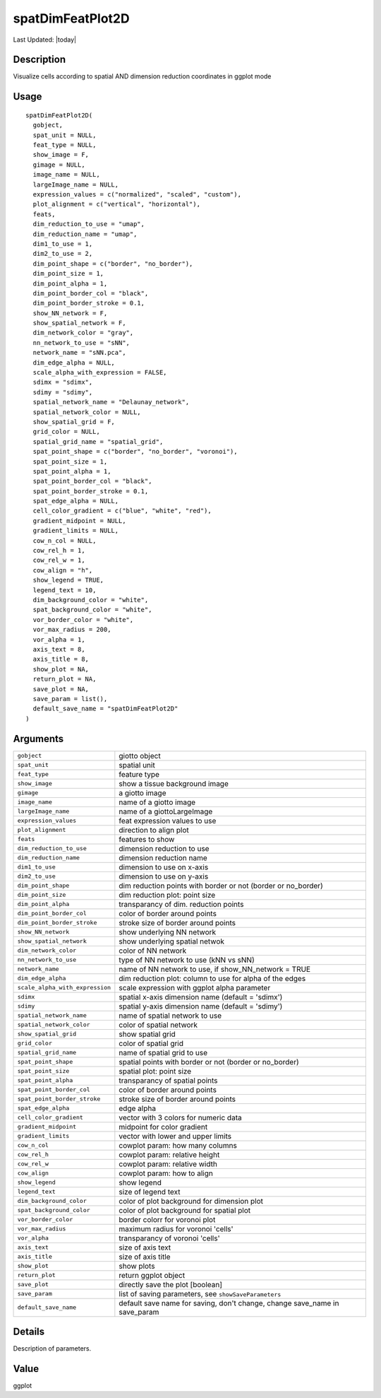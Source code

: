 spatDimFeatPlot2D
-----------------

.. link-button:: https://github.com/drieslab/Giotto/tree/suite/R/spatial_visuals.R#L5432
		:type: url
		:text: View Source Code
		:classes: btn-outline-primary btn-block

Last Updated: |today|

Description
~~~~~~~~~~~

Visualize cells according to spatial AND dimension reduction coordinates
in ggplot mode

Usage
~~~~~

::

   spatDimFeatPlot2D(
     gobject,
     spat_unit = NULL,
     feat_type = NULL,
     show_image = F,
     gimage = NULL,
     image_name = NULL,
     largeImage_name = NULL,
     expression_values = c("normalized", "scaled", "custom"),
     plot_alignment = c("vertical", "horizontal"),
     feats,
     dim_reduction_to_use = "umap",
     dim_reduction_name = "umap",
     dim1_to_use = 1,
     dim2_to_use = 2,
     dim_point_shape = c("border", "no_border"),
     dim_point_size = 1,
     dim_point_alpha = 1,
     dim_point_border_col = "black",
     dim_point_border_stroke = 0.1,
     show_NN_network = F,
     show_spatial_network = F,
     dim_network_color = "gray",
     nn_network_to_use = "sNN",
     network_name = "sNN.pca",
     dim_edge_alpha = NULL,
     scale_alpha_with_expression = FALSE,
     sdimx = "sdimx",
     sdimy = "sdimy",
     spatial_network_name = "Delaunay_network",
     spatial_network_color = NULL,
     show_spatial_grid = F,
     grid_color = NULL,
     spatial_grid_name = "spatial_grid",
     spat_point_shape = c("border", "no_border", "voronoi"),
     spat_point_size = 1,
     spat_point_alpha = 1,
     spat_point_border_col = "black",
     spat_point_border_stroke = 0.1,
     spat_edge_alpha = NULL,
     cell_color_gradient = c("blue", "white", "red"),
     gradient_midpoint = NULL,
     gradient_limits = NULL,
     cow_n_col = NULL,
     cow_rel_h = 1,
     cow_rel_w = 1,
     cow_align = "h",
     show_legend = TRUE,
     legend_text = 10,
     dim_background_color = "white",
     spat_background_color = "white",
     vor_border_color = "white",
     vor_max_radius = 200,
     vor_alpha = 1,
     axis_text = 8,
     axis_title = 8,
     show_plot = NA,
     return_plot = NA,
     save_plot = NA,
     save_param = list(),
     default_save_name = "spatDimFeatPlot2D"
   )

Arguments
~~~~~~~~~

+-----------------------------------+-----------------------------------+
| ``gobject``                       | giotto object                     |
+-----------------------------------+-----------------------------------+
| ``spat_unit``                     | spatial unit                      |
+-----------------------------------+-----------------------------------+
| ``feat_type``                     | feature type                      |
+-----------------------------------+-----------------------------------+
| ``show_image``                    | show a tissue background image    |
+-----------------------------------+-----------------------------------+
| ``gimage``                        | a giotto image                    |
+-----------------------------------+-----------------------------------+
| ``image_name``                    | name of a giotto image            |
+-----------------------------------+-----------------------------------+
| ``largeImage_name``               | name of a giottoLargeImage        |
+-----------------------------------+-----------------------------------+
| ``expression_values``             | feat expression values to use     |
+-----------------------------------+-----------------------------------+
| ``plot_alignment``                | direction to align plot           |
+-----------------------------------+-----------------------------------+
| ``feats``                         | features to show                  |
+-----------------------------------+-----------------------------------+
| ``dim_reduction_to_use``          | dimension reduction to use        |
+-----------------------------------+-----------------------------------+
| ``dim_reduction_name``            | dimension reduction name          |
+-----------------------------------+-----------------------------------+
| ``dim1_to_use``                   | dimension to use on x-axis        |
+-----------------------------------+-----------------------------------+
| ``dim2_to_use``                   | dimension to use on y-axis        |
+-----------------------------------+-----------------------------------+
| ``dim_point_shape``               | dim reduction points with border  |
|                                   | or not (border or no_border)      |
+-----------------------------------+-----------------------------------+
| ``dim_point_size``                | dim reduction plot: point size    |
+-----------------------------------+-----------------------------------+
| ``dim_point_alpha``               | transparancy of dim. reduction    |
|                                   | points                            |
+-----------------------------------+-----------------------------------+
| ``dim_point_border_col``          | color of border around points     |
+-----------------------------------+-----------------------------------+
| ``dim_point_border_stroke``       | stroke size of border around      |
|                                   | points                            |
+-----------------------------------+-----------------------------------+
| ``show_NN_network``               | show underlying NN network        |
+-----------------------------------+-----------------------------------+
| ``show_spatial_network``          | show underlying spatial netwok    |
+-----------------------------------+-----------------------------------+
| ``dim_network_color``             | color of NN network               |
+-----------------------------------+-----------------------------------+
| ``nn_network_to_use``             | type of NN network to use (kNN vs |
|                                   | sNN)                              |
+-----------------------------------+-----------------------------------+
| ``network_name``                  | name of NN network to use, if     |
|                                   | show_NN_network = TRUE            |
+-----------------------------------+-----------------------------------+
| ``dim_edge_alpha``                | dim reduction plot: column to use |
|                                   | for alpha of the edges            |
+-----------------------------------+-----------------------------------+
| ``scale_alpha_with_expression``   | scale expression with ggplot      |
|                                   | alpha parameter                   |
+-----------------------------------+-----------------------------------+
| ``sdimx``                         | spatial x-axis dimension name     |
|                                   | (default = 'sdimx')               |
+-----------------------------------+-----------------------------------+
| ``sdimy``                         | spatial y-axis dimension name     |
|                                   | (default = 'sdimy')               |
+-----------------------------------+-----------------------------------+
| ``spatial_network_name``          | name of spatial network to use    |
+-----------------------------------+-----------------------------------+
| ``spatial_network_color``         | color of spatial network          |
+-----------------------------------+-----------------------------------+
| ``show_spatial_grid``             | show spatial grid                 |
+-----------------------------------+-----------------------------------+
| ``grid_color``                    | color of spatial grid             |
+-----------------------------------+-----------------------------------+
| ``spatial_grid_name``             | name of spatial grid to use       |
+-----------------------------------+-----------------------------------+
| ``spat_point_shape``              | spatial points with border or not |
|                                   | (border or no_border)             |
+-----------------------------------+-----------------------------------+
| ``spat_point_size``               | spatial plot: point size          |
+-----------------------------------+-----------------------------------+
| ``spat_point_alpha``              | transparancy of spatial points    |
+-----------------------------------+-----------------------------------+
| ``spat_point_border_col``         | color of border around points     |
+-----------------------------------+-----------------------------------+
| ``spat_point_border_stroke``      | stroke size of border around      |
|                                   | points                            |
+-----------------------------------+-----------------------------------+
| ``spat_edge_alpha``               | edge alpha                        |
+-----------------------------------+-----------------------------------+
| ``cell_color_gradient``           | vector with 3 colors for numeric  |
|                                   | data                              |
+-----------------------------------+-----------------------------------+
| ``gradient_midpoint``             | midpoint for color gradient       |
+-----------------------------------+-----------------------------------+
| ``gradient_limits``               | vector with lower and upper       |
|                                   | limits                            |
+-----------------------------------+-----------------------------------+
| ``cow_n_col``                     | cowplot param: how many columns   |
+-----------------------------------+-----------------------------------+
| ``cow_rel_h``                     | cowplot param: relative height    |
+-----------------------------------+-----------------------------------+
| ``cow_rel_w``                     | cowplot param: relative width     |
+-----------------------------------+-----------------------------------+
| ``cow_align``                     | cowplot param: how to align       |
+-----------------------------------+-----------------------------------+
| ``show_legend``                   | show legend                       |
+-----------------------------------+-----------------------------------+
| ``legend_text``                   | size of legend text               |
+-----------------------------------+-----------------------------------+
| ``dim_background_color``          | color of plot background for      |
|                                   | dimension plot                    |
+-----------------------------------+-----------------------------------+
| ``spat_background_color``         | color of plot background for      |
|                                   | spatial plot                      |
+-----------------------------------+-----------------------------------+
| ``vor_border_color``              | border colorr for voronoi plot    |
+-----------------------------------+-----------------------------------+
| ``vor_max_radius``                | maximum radius for voronoi        |
|                                   | 'cells'                           |
+-----------------------------------+-----------------------------------+
| ``vor_alpha``                     | transparancy of voronoi 'cells'   |
+-----------------------------------+-----------------------------------+
| ``axis_text``                     | size of axis text                 |
+-----------------------------------+-----------------------------------+
| ``axis_title``                    | size of axis title                |
+-----------------------------------+-----------------------------------+
| ``show_plot``                     | show plots                        |
+-----------------------------------+-----------------------------------+
| ``return_plot``                   | return ggplot object              |
+-----------------------------------+-----------------------------------+
| ``save_plot``                     | directly save the plot [boolean]  |
+-----------------------------------+-----------------------------------+
| ``save_param``                    | list of saving parameters, see    |
|                                   | ``showSaveParameters``            |
+-----------------------------------+-----------------------------------+
| ``default_save_name``             | default save name for saving,     |
|                                   | don't change, change save_name in |
|                                   | save_param                        |
+-----------------------------------+-----------------------------------+

Details
~~~~~~~

Description of parameters.

Value
~~~~~

ggplot
